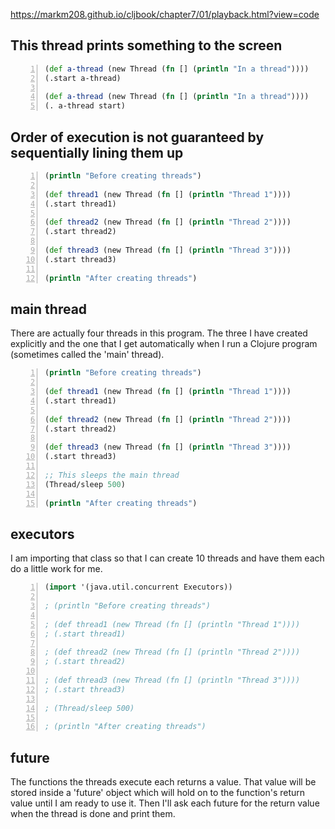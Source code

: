 https://markm208.github.io/cljbook/chapter7/01/playback.html?view=code

** This thread prints something to the screen
#+BEGIN_SRC clojure -n :i clj :async :results verbatim code
  (def a-thread (new Thread (fn [] (println "In a thread"))))
  (.start a-thread)

  (def a-thread (new Thread (fn [] (println "In a thread"))))
  (. a-thread start)
#+END_SRC

#+RESULTS:
#+begin_src clojure
In a thread
In a thread
#+end_src

** Order of execution is not guaranteed by sequentially lining them up
#+BEGIN_SRC clojure -n :i clj :async :results verbatim code
  (println "Before creating threads") 
 
  (def thread1 (new Thread (fn [] (println "Thread 1")))) 
  (.start thread1) 
 
  (def thread2 (new Thread (fn [] (println "Thread 2")))) 
  (.start thread2) 
 
  (def thread3 (new Thread (fn [] (println "Thread 3")))) 
  (.start thread3) 
 
  (println "After creating threads")
#+END_SRC

#+RESULTS:
#+begin_src clojure
Before creating threads
Thread 1
Thread 2
Thread 3
After creating threads
#+end_src

** main thread
There are actually four threads in this
program. The three I have created explicitly
and the one that I get automatically when I
run a Clojure program (sometimes called the
'main' thread).

#+BEGIN_SRC clojure -n :i clj :async :results verbatim code
  (println "Before creating threads") 
   
  (def thread1 (new Thread (fn [] (println "Thread 1")))) 
  (.start thread1) 
   
  (def thread2 (new Thread (fn [] (println "Thread 2")))) 
  (.start thread2) 
   
  (def thread3 (new Thread (fn [] (println "Thread 3")))) 
  (.start thread3) 
   
  ;; This sleeps the main thread
  (Thread/sleep 500) 
   
  (println "After creating threads")
#+END_SRC

#+RESULTS:
#+begin_src clojure
Before creating threads
Thread 1
Thread 2
Thread 3
After creating threads
#+end_src

** executors
I am importing that class so that I can create
10 threads and have them each do a little work
for me.

#+BEGIN_SRC clojure -n :i clj :async :results verbatim code
  (import '(java.util.concurrent Executors)) 
   
  ; (println "Before creating threads") 
   
  ; (def thread1 (new Thread (fn [] (println "Thread 1")))) 
  ; (.start thread1) 
   
  ; (def thread2 (new Thread (fn [] (println "Thread 2")))) 
  ; (.start thread2) 
   
  ; (def thread3 (new Thread (fn [] (println "Thread 3")))) 
  ; (.start thread3) 
   
  ; (Thread/sleep 500) 
   
  ; (println "After creating threads")
#+END_SRC

** future
The functions the threads execute each returns
a value. That value will be stored inside a
'future' object which will hold on to the
function's return value until I am ready to
use it. Then I'll ask each future for the
return value when the thread is done and print
them.
